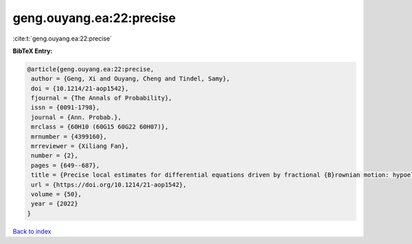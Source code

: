 geng.ouyang.ea:22:precise
=========================

:cite:t:`geng.ouyang.ea:22:precise`

**BibTeX Entry:**

.. code-block:: bibtex

   @article{geng.ouyang.ea:22:precise,
    author = {Geng, Xi and Ouyang, Cheng and Tindel, Samy},
    doi = {10.1214/21-aop1542},
    fjournal = {The Annals of Probability},
    issn = {0091-1798},
    journal = {Ann. Probab.},
    mrclass = {60H10 (60G15 60G22 60H07)},
    mrnumber = {4399160},
    mrreviewer = {Xiliang Fan},
    number = {2},
    pages = {649--687},
    title = {Precise local estimates for differential equations driven by fractional {B}rownian motion: hypoelliptic case},
    url = {https://doi.org/10.1214/21-aop1542},
    volume = {50},
    year = {2022}
   }

`Back to index <../By-Cite-Keys.rst>`_
